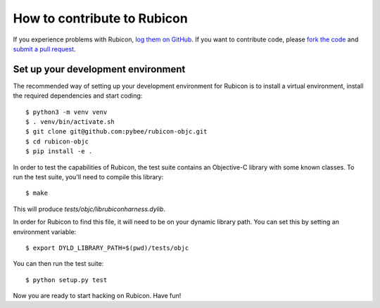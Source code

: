 .. _contribute:

============================
How to contribute to Rubicon
============================

If you experience problems with Rubicon, `log them on GitHub`_. If you want
to contribute code, please `fork the code`_ and `submit a pull request`_.

.. _log them on Github: https://github.com/pybee/rubicon-objc/issues
.. _fork the code: https://github.com/pybee/rubicon-objc
.. _submit a pull request: https://github.com/pybee/rubicon-objc/pulls

Set up your development environment
===================================

The recommended way of setting up your development environment for Rubicon
is to install a virtual environment, install the required dependencies and
start coding::

    $ python3 -m venv venv
    $ . venv/bin/activate.sh
    $ git clone git@github.com:pybee/rubicon-objc.git
    $ cd rubicon-objc
    $ pip install -e .

In order to test the capabilities of Rubicon, the test suite contains
an Objective-C library with some known classes. To run the test suite,
you'll need to compile this library::

    $ make

This will produce `tests/objc/librubiconharness.dylib`.

In order for Rubicon to find this file, it will need to be on your
dynamic library path. You can set this by setting an environment
variable::

    $ export DYLD_LIBRARY_PATH=$(pwd)/tests/objc

You can then run the test suite::

    $ python setup.py test

Now you are ready to start hacking on Rubicon. Have fun!
